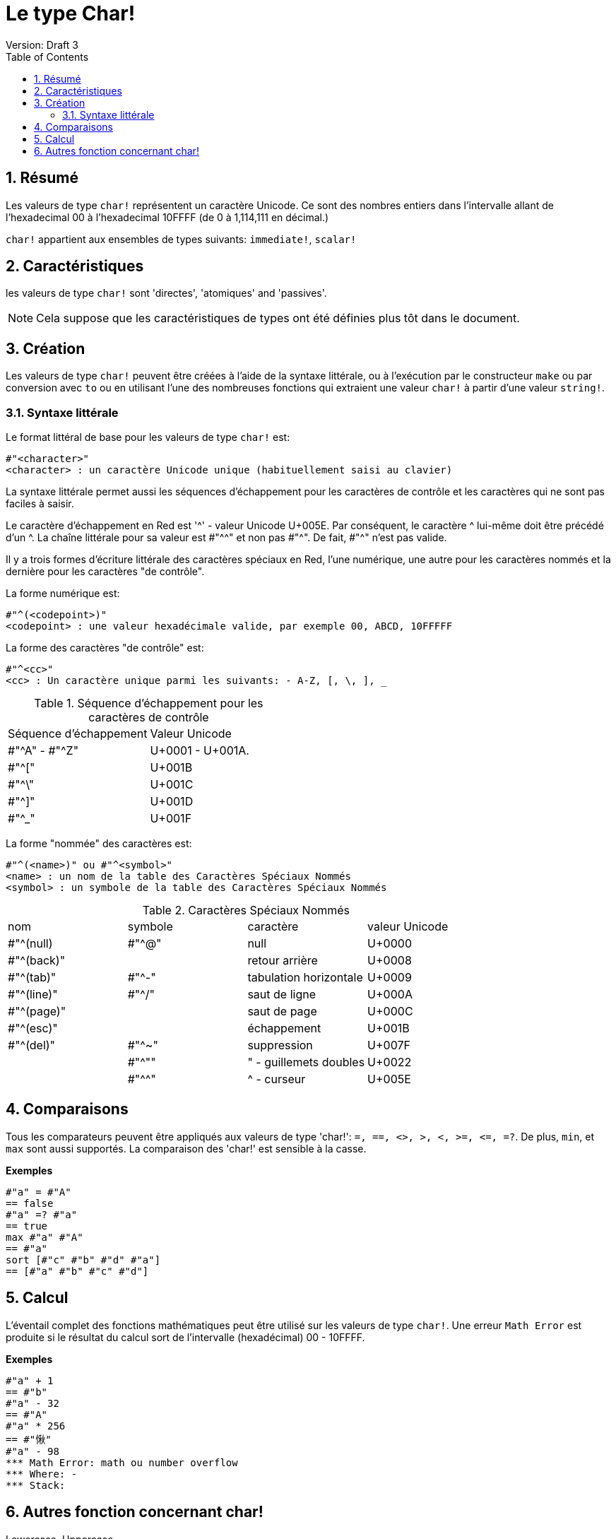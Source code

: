 = Le type Char!
Version: Draft 3
:toc:
:numbered:

== Résumé

Les valeurs de type `char!` représentent un caractère Unicode. Ce sont des nombres entiers dans l'intervalle allant de l'hexadecimal 00 à l'hexadecimal 10FFFF (de 0 à 1,114,111 en décimal.) 

`char!` appartient aux ensembles de types suivants: `immediate!`, `scalar!`

== Caractéristiques

les valeurs de type `char!` sont 'directes', 'atomiques' and 'passives'.

NOTE: Cela suppose que les caractéristiques de types ont été définies plus tôt dans le document.

== Création

Les valeurs de type `char!` peuvent être créées à l'aide de la syntaxe littérale, ou à l'exécution par le constructeur `make` ou par conversion avec `to` ou en utilisant l'une des nombreuses fonctions qui extraient une valeur `char!` à partir d'une valeur `string!`.

=== Syntaxe littérale

Le format littéral de base pour les valeurs de type `char!` est:

----
#"<character>"
<character> : un caractère Unicode unique (habituellement saisi au clavier)
----

La syntaxe littérale permet aussi les séquences d'échappement pour les caractères de contrôle et les caractères qui ne sont pas faciles à saisir.

Le caractère d'échappement en Red est '^' - valeur Unicode U+005E. Par conséquent, le caractère ^ lui-même doit être précédé d'un ^. La chaîne littérale pour sa valeur est #"^^" et non pas #"^". De fait, #"^" n'est pas valide.

Il y a trois formes d'écriture littérale des caractères spéciaux en Red, l'une numérique, une autre pour les caractères nommés et la dernière pour les caractères "de contrôle".

La forme numérique est:

----
#"^(<codepoint>)"
<codepoint> : une valeur hexadécimale valide, par exemple 00, ABCD, 10FFFFF
----

La forme des caractères "de contrôle" est:

----
#"^<cc>"
<cc> : Un caractère unique parmi les suivants: - A-Z, [, \, ], _
----

.Séquence d'échappement pour les caractères de contrôle
[cols="2*"]
|===

|Séquence d'échappement
|Valeur Unicode

|#"^A" - #"^Z"
|U+0001 - U+001A.

|#"^["
|U+001B

|#"^\"
|U+001C

|#"^]"
|U+001D

|#"^_"
|U+001F

|===

La forme "nommée" des caractères est:

----
#"^(<name>)" ou #"^<symbol>" 
<name> : un nom de la table des Caractères Spéciaux Nommés
<symbol> : un symbole de la table des Caractères Spéciaux Nommés
----

.Caractères Spéciaux Nommés
[cols="4*"]
|===

|nom
|symbole
|caractère
|valeur Unicode

|#"^(null)    
|#"^@"    
|null                
|U+0000

|#"^(back)"   
|
|retour arrière           
|U+0008

|#"^(tab)"    
|#"^-" 
|tabulation horizontale     
|U+0009

|#"^(line)"    
|#"^/"   
|saut de ligne          
|U+000A 

|#"^(page)"   
|
|saut de page           
|U+000C

|#"^(esc)"    
|
|échappement              
|U+001B

|#"^(del)"    
|#"^~"   
|suppression              
|U+007F

|
|#"^""                      
|" - guillemets doubles    
|U+0022

|
|#"^^"
|^ - curseur           
|U+005E

|===


== Comparaisons

Tous les comparateurs peuvent être appliqués aux valeurs de type 'char!': `=, ==, <>, >, <, >=, &lt;=, =?`. De plus, `min`, et `max` sont aussi supportés. La comparaison des 'char!' est sensible à la casse.

*Exemples*

----
#"a" = #"A"
== false
#"a" =? #"a"
== true
max #"a" #"A"
== #"a"
sort [#"c" #"b" #"d" #"a"]
== [#"a" #"b" #"c" #"d"]
----


== Calcul
L'éventail complet des fonctions mathématiques peut être utilisé sur les valeurs de type `char!`. Une erreur `Math Error` est produite si le résultat du calcul sort de l'intervalle (hexadécimal) 00 - 10FFFF.

*Exemples*

----
#"a" + 1
== #"b"
#"a" - 32
== #"A"
#"a" * 256
== #"愀"
#"a" - 98
*** Math Error: math ou number overflow
*** Where: -
*** Stack:  

----


== Autres fonction concernant char!

Lowercase, Uppercase


